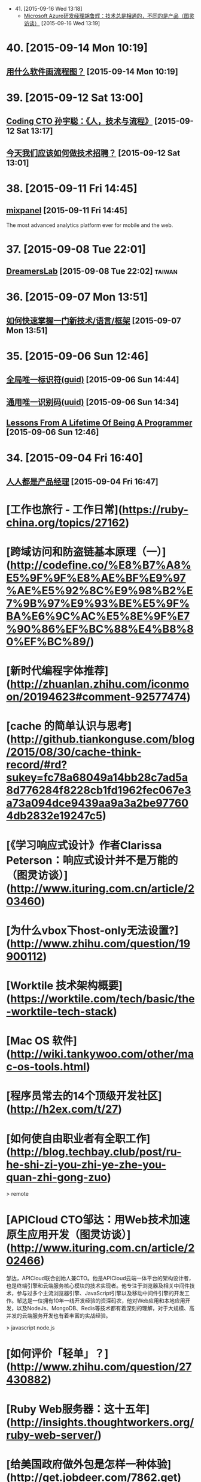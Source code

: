 - 41. [2015-09-16 Wed 13:18]
  - [[http://www.ituring.com.cn/article/203595][Microsoft Azure研发经理胡鲁辉：技术总是相通的，不同的是产品（图灵访谈）]] [2015-09-16 Wed 13:19]

* 40. [2015-09-14 Mon 10:19]
** [[http://www.zhihu.com/question/20177573][用什么软件画流程图？]] [2015-09-14 Mon 10:19]

* 39. [2015-09-12 Sat 13:00]
** [[https://www.v2ex.com/t/219353][Coding CTO 孙宇聪：《人，技术与流程》]] [2015-09-12 Sat 13:17]

** [[http://36kr.com/p/203377.html][今天我们应该如何做技术招聘？]] [2015-09-12 Sat 13:01]

* 38. [2015-09-11 Fri 14:45]
** [[https://mixpanel.com/][mixpanel]] [2015-09-11 Fri 14:45]
   The most advanced analytics platform ever for mobile and the web.

* 37. [2015-09-08 Tue 22:01]
** [[http://dreamerslab.com/tw][DreamersLab]] [2015-09-08 Tue 22:02]                                           :taiwan:

* 36. [2015-09-07 Mon 13:51]
** [[http://insights.thoughtworkers.org/learn-new-technology-quickly/][如何快速掌握一门新技术/语言/框架]] [2015-09-07 Mon 13:51]

* 35. [2015-09-06 Sun 12:46]
** [[https://zh.wikipedia.org/wiki/%25E5%2585%25A8%25E5%25B1%2580%25E5%2594%25AF%25E4%25B8%2580%25E6%25A0%2587%25E8%25AF%2586%25E7%25AC%25A6][全局唯一标识符(guid)]] [2015-09-06 Sun 14:44]
** [[https://zh.wikipedia.org/wiki/%25E9%2580%259A%25E7%2594%25A8%25E5%2594%25AF%25E4%25B8%2580%25E8%25AF%2586%25E5%2588%25AB%25E7%25A0%2581][通用唯一识别码(uuid)]] [2015-09-06 Sun 14:34]
** [[http://thecodist.com/article/lessons_from_a_lifetime_of_being_a_programmer][Lessons From A Lifetime Of Being A Programmer]] [2015-09-06 Sun 12:46]

* 34. [2015-09-04 Fri 16:40]
** [[http://www.woshipm.com/][人人都是产品经理]] [2015-09-04 Fri 16:47]

# 33、2015-09-02
* [工作也旅行 - 工作日常](https://ruby-china.org/topics/27162)

* [跨域访问和防盗链基本原理（一）](http://codefine.co/%E8%B7%A8%E5%9F%9F%E8%AE%BF%E9%97%AE%E5%92%8C%E9%98%B2%E7%9B%97%E9%93%BE%E5%9F%BA%E6%9C%AC%E5%8E%9F%E7%90%86%EF%BC%88%E4%B8%80%EF%BC%89/)

* [新时代编程字体推荐](http://zhuanlan.zhihu.com/iconmoon/20194623#comment-92577474)

# 32、2015-09-01
* [cache 的简单认识与思考](http://github.tiankonguse.com/blog/2015/08/30/cache-think-record/#rd?sukey=fc78a68049a14bb28c7ad5a8d776284f8228cb1fd1962fec067e3a73a094dce9439aa9a3a2be977604db2832e19247c5)

* [《学习响应式设计》作者Clarissa Peterson：响应式设计并不是万能的（图灵访谈）](http://www.ituring.com.cn/article/203460)

# 31、2015-08-26
* [为什么vbox下host-only无法设置?](http://www.zhihu.com/question/19900112)

# 30、2015-08-25
* [Worktile 技术架构概要](https://worktile.com/tech/basic/the-worktile-tech-stack)

# 29、2015-08-25
* [Mac OS 软件](http://wiki.tankywoo.com/other/mac-os-tools.html)

# 28、2015-08-24
* [程序员常去的14个顶级开发社区](http://h2ex.com/t/27)

# 27、2015-08-20
* [如何使自由职业者有全职工作](http://blog.techbay.club/post/ru-he-shi-zi-you-zhi-ye-zhe-you-quan-zhi-gong-zuo)

  > remote

* [APICloud CTO邹达：用Web技术加速原生应用开发（图灵访谈）](http://www.ituring.com.cn/article/202466)

  邹达，APICloud联合创始人兼CTO。他是APICloud云端一体平台的架构设计者，也是终端引擎和云端服务核心模块的技术实现者。他专注于浏览器及相关中间件技术，参与过多个主流浏览器引擎、JavaScript引擎以及移动中间件引擎的开发工作。邹达是一位拥有10年一线开发经验的资深码农，他对Web应用和本地应用开发，以及NodeJs、MongoDB、Redis等技术都有着深刻的理解，对于大规模、高并发的云端服务开发也有着丰富的实战经验。

  > javascript node.js

# 26、2015-08-17
* [如何评价「轻单」？](http://www.zhihu.com/question/27430882)

# 25、2015-08-14
* [Ruby Web服务器：这十五年](http://insights.thoughtworkers.org/ruby-web-server/)

* [给美国政府做外包是怎样一种体验](http://get.jobdeer.com/7862.get)

  Loren Yu从他朋友Kalvin Wang处收到一份紧急求助邮件， 于是他在周末前往洛杉矶。

# 24、2015-08-10
* [Elixir: 编程语言的未来](http://blog.eood.cn/elixir?dba)

* [2015 校招总结](http://kedebug.com/blog/campus-offer-2015/)

  去年在知乎回答了 怎么进入 BAT 的研发部门，结合自身感受说了一些学习上的体会。 当时校招虽然 BAT 的 offer 在手，但仍被 Yahoo! 远超预期的薪水以及自由开放的工作环境所吸引， 故考虑其作为职业生涯的起点。然而时过境迁，没想到未入职就经历了这次雅虎北研的解散，不得不再次面对找工作的窘境。

  > job

* [一些LVS实验配置、工具和方案](http://codefine.co/%E4%B8%80%E4%BA%9Blvs%E5%AE%9E%E9%AA%8C%E9%85%8D%E7%BD%AE%E3%80%81%E5%B7%A5%E5%85%B7%E5%92%8C%E6%96%B9%E6%A1%88/)

  最近做了一些LVS配置和方案的验证实验，将过程中用到的一些配置、工具和具体的解决方案记录一下。使用DR模式。验证一种不中断业务的RealServer升级或者重启方案。

  > lvs

* [为何软件开发时间总是那么长](http://juude.net/whytimeconsumeprogramming/)

* [Mobile:2015 UI / UX Trends](https://medium.com/interactive-mind/mobile-2015-263ab694e60e)

  Whether on an app screen, a web browser, or a wearable watch face, design is one of the most important drivers of consumer engagement. From flat design to Material design, I analysed what trends have evolved, and share a few of my insights with you — what are these trends? Why are they beneficial to the user? And how are they created?

  > design

# 23、2015-08-08
* [对Tower网站浅显的性能分析](https://github.com/ccforward/cc/blob/master/Tower_Performance/README.md)

* [使用MAT(Memory Analyzer Tool)分析内存泄漏](http://hunng.com/2015/07/08/memory-analyzer-tool/)

* [2015 移动端 UI/UX 趋势](http://get.jobdeer.com/7749.get)

# 22、2015-07-28
* [谈谈DevOps和虚拟化](http://universefei.github.io/2015/07/26/%E8%B0%88%E8%B0%88DevOps%E5%92%8C%E8%99%9A%E6%8B%9F%E5%8C%96/#comments)

  其实DevOps和虚拟化并没有多大关系，为什么要把这两个东西放在一起呢？如果有人跟我突兀的讲这两个词，我会联想到docker。其实也就是因为docker才有了这篇文章。此文只是简单的介绍，以后会抽出时间专门来分别介绍虚拟化技术、DevOps还有Docker。

  > docker

# 21、2015-07-22
* [有一种 WEB 的部署方法叫 CNPAAS](http://blog.linz.im/2015/cnpaas.html)

  去年一次偶然爬梯上 facebook 的时候发现香港朋友 Jimmy 在“密谋”一个计划，跟云计算有关。

  后来看到他和他朋友阿扬的这个有趣的视频：

  我对这个计划很感兴趣，因为我本身是一名从事网站设计和开发的自由工作者，经常需要做 demo 给客户，而且本身对各种开源的 web 程序很感兴趣，所以除了需要付费购买服务器之外，还要不断鼓捣服务器环境来跑各种代码。好几次由于搞乱了服务器的环境，而只好删除整个系统重装，在做婚礼圈的初期，也试过为一些运维工作而耗过几个深宵。

  如果按照视频所介绍的，用那个云服务应该就能免却各种运维之苦而专心准备要部署的网站本身？

  这个项目叫 CNPaaS 。

  > devops

* [再来网:第一个以ugc的形式发布创业失败案例的网站](http://www.herecake.cc/)

  从失败的创业案例中吸取经验，真正对创业者有帮助，创业不怕再来！

# 20、2015-07-21
* [Fibonacci number](https://en.wikipedia.org/wiki/Fibonacci_number)

* [七牛首席架构师李道兵：在开源世界里逼自己成长（图灵访谈）](http://www.ituring.com.cn/article/200305)

  李道兵，七牛云存储首席架构师。他曾是北大化学专业博士研究生，中途毅然转行至自己喜欢的互联网行业。2007年加入金山实验室，2010年加入盛大创新院， 曾先后参与了盛大网盘项目和盛大云项目。2013年，李道兵加入七牛云存储，任职至今。他热爱开源，曾先后担任维基百科中文管理员，Debian Developer，协助维护 iso-codes 等开源软件。他喜欢架构，参与了不少高压力项目的结构设计，推崇高可用，可伸缩，低耦合的架构设计。

  > storage

# 19、2015-07-20
* [Adapting To Canadian Culture](https://www.lingq.com/blog/2015/07/14/adapting-to-canadian-culture/)

  Years and years ago I watched an episode of South Park – the cartoon about four American middle-school boys that are incredibly rude, but also very insightful. The episode was about Canada (all of it) being on strike because Canadians wanted more money (from the internet or something).

  > english

# 18、2015-07-17
* [LFS command log (7.3) 2013](http://pastebin.com/zz77D7uw)

  That's not the LFS book, that's a collection of commands, which might not be correct for your situation.

  > lfs

# 17、2015-07-16
* [我在办公室秘密地住了 500 天](http://www.labazhou.net/2015/05/i-secretly-lived-in-my-office-for-500-days/)

  无力支付洛杉矶的房租，我就睡在桌子后面。做为一种快速的财务举措，却很快成为了一种生活方式。 —Terry K

* [《学习响应式设计》作者Clarissa Peterson访谈问题有奖征集（图灵访谈）](http://www.ituring.com.cn/article/200909)

  Clarissa Peterson是一位用户体验设计师、Web开发者。她是蒙特利尔的一家响应式网站设计咨询公司Peterson/Kandy的联合创始人。她曾在美国公共交通联合会任Web经理，在此期间她对该组织的网站进行了大规模的改革，在此之前，她曾分别在公益组织AARP以及国会图书馆担任编辑和开发者。Clarissa是一位很受欢迎的演讲者，她经常在北美和欧洲举办的开发者会议及研讨会上发表关于响应式设计、移动策略和用户体验方面的演讲，在过去的3年中，她一共做过40场演讲。

* [How to build a happy and productive remote team](http://thenextweb.com/insider/2015/06/18/how-to-build-a-happy-and-productive-remote-team/?utm_campaign=Remotive%2B-%2BProductive%2BRemote%2BWorkers&utm_medium=email&utm_source=Remotive_-_Productive_Remote_Workers_34)

  It’s no secret that it’s hard to find top technical talent in Silicon Valley. The problem has been exacerbated as more and more founders have bought into the belief that they need to build an in-house team.

  Another issue is that the rising cost of living makes it almost impossible for growth-stage startups to afford technical talent, and they have been forced to compete with the market-rate salaries offered by larger tech companies.

  > remote

# 16、2015-07-15
* [近期准备找下一份远程工作，求建议](https://www.v2ex.com/t/200681)

  毕业就要满6年，前1年半全职上班，然后自由职业一年多，再后来在一家公司远程工作到现在(刚辞职)。

  > remote

* [远程工作两个月后的体会](http://chuansong.me/n/1526536)

  自己开公司，就是自己在定规矩。你自己决定如何使用手头上的钱，如何建立公司的组织结构，以及你在何时何地工作。

  默认方案，是在像纽约（我们的所在地）这样的地方拥有一间办公室，按正常上下班时间工作。我和 John 都渴望打破常规，建立一支远程工作的团队。

  最近我们体验了两个月，每个人都在不同的地方办公。

  > remote

* [[远程] CitrusByte 招聘 Simplicity Driven Developer](https://ruby-china.org/topics/26469)

  首先，我想说，我不是专职的 HR 人员，我只是一名工程师。所以这里我不想发一个传统的招聘广告，如果大家喜欢传统的招聘广告的话，我老板在 这边 已经发过一个很好的招聘广告了，欢迎大家直接去那边应聘。这里我只想从一个工程师的角度出发，跟大家聊一下我在 CitrusByte 的一些感受。

  > remote

# 15、2015-07-12
* [Why Go Is Not Good](http://yager.io/programming/go.html)

  I like Go. I use it for a number of things (including this blog, at the time of writing). Go is useful. With that said, Go is not a good language. It's not bad; it's just not good.

  We have to be careful using languages that aren't good, because if we're not careful, we might end up stuck using them for the next 20 years.

  This is a list of my chief complaints about Go. Some of these are mentioned frequently, and some are rarely discussed.

  I've also included some comparisons to both Rust and Haskell (which I consider to be good languages). This is to show that all the problems listed here have already been solved.

  > go

# 14、2015-07-11
* [C语言详解 - 枚举类型](http://www.cnblogs.com/jcsu/articles/1299051.html)

  在程序中，可能需要为某些整数定义一个别名，我们可以利用预处理指令#define来完成这项工作，您的代码可能是：

      #define MON  1
      #define TUE   2
      #define WED  3
      #define THU   4
      #define FRI    5
      #define SAT   6
      #define SUN   7

  在此，我们定义一种新的数据类型，希望它能完成同样的工作。这种新的数据类型叫枚举型。

* [有态度的Slack群组](http://jiajixin.cn/2015/07/09/slack-android/)

  今年，机缘巧合中，加入了一个比较Geek的创业公司，团队沟通一直使用Slack这个工具。使用了三四个月，感觉非常方便，Slack有如下优点：

  加强版的QQ群+讨论组
  有不同的Channel分流不同的话题，你可以只关注自己喜欢的话题。可以方便的新建Channel，加一些人进来讨论。

  弱干扰
  QQ群是强干扰的，有新消息弹窗提示，如果设为免打扰，又怕错过重要信息。而Slack默认当别人提到你或者触发了你关注的关键词后才会弹出桌面通知。

  第三方集成
  之前在创业公司我们使用的Github，Asana，HockyApp，Travis CI等服务，都可以很方便的集成到Slack中，有代码提交、打包完成等都可以收到通知。

  > slack

# 13、2015-07-10
* [文本相似度计算-JaccardSimilarity和哈希签名函数](http://blog.csdn.net/ygrx/article/details/12748857)

  在目前这个信息过载的星球上，文本的相似度计算应用前景还是比较广泛的，他可以让人们过滤掉很多相似的新闻，比如在搜索引擎上，相似度太高的页面，只需要展示一个就行了，还有就是，考试的时候，可以用这个来防作弊，同样的，论文的相似度检查也是一个检查论文是否抄袭的一个重要办法。

  > similarity algorithm

* [文本相似度比较](https://cnodejs.org/topic/5413a9b08895083262c7a934)

  > similarity algorithm

* [余弦定理的应用：基于文字的文本相似度计算](http://my.oschina.net/leejun2005/blog/116291)

  最近由于工作项目，需要判断两个txt文本是否相似，于是开始在网上找资料研究，因为在程序中会把文本转换成String再做比较，所以最开始找到了这篇关于 距离编辑算法 Blog写的非常好，受益匪浅。

  > similarity algorithm

* [Modern databases](http://mysqlha.blogspot.sg/2014/01/modern-databases.html)

  What is a modern database? We have some terms that wander between marketing and technical descriptions - NewSQL, NoSQL. We have much needed work on write-optimized database algorithms - Tokutek, LevelDB, RocksDB, HBase, Cassandra. We also get reports of amazing performance. I think there is too much focus on peak performance and not enough on predictable performance and manageability.

  > database

# 12、2015-07-09
* [MobaXterm](http://mobaxterm.mobatek.net/)

  Enhanced terminal for Windows with X11 server, tabbed SSH client, network tools and much more

  > ssh

* [Clojure驱动的Web开发](http://www.liaoxuefeng.com/article/0014171500694729a42a2c8b7f245e0bd54612c88d78a03000)

  Clojure是运行在JVM之上的Lisp方言，提供了强大的函数式编程的支持。由于Java语言进化的缓慢，用Java编写大型应用程序时，代码往往十分臃肿，许多语言如Groovy、Scala等都把自身设计为一种可替代Java的，能直接编译为JVM字节码的语言。Clojure则提供了Lisp在JVM的实现。

  > lisp clojure

* [全能型开源远程终端MobaXterm](http://jingxuan.io/?p=182)

  破解Securecrt怕中毒，Xshell 用着不爽，Putty太单薄，手头没Mac用不了iterm2。那就试试这个全能开源的终端吧(MobaXterm)!

  > ssh

* [Ceph在高IO下的死锁故障](http://my.oschina.net/brinlike/blog/472783?from=20150705)

  在一台高性能PC服务器上，使用ceph做虚拟机镜像的存储。在做压力测试的情况下，出现了该服务器所有虚拟机不能访问的故障。

  引发原因：

  1.在虚拟机当中安装了一个网站服务，网站服务中使用了redis作为缓存服务器。在压力比较大的情况下（8000千次访问每秒），发生了宿主机所有的虚拟机全部不能访问的情况

  2.发生故障时，部分虚拟机不能ping到，部分虚拟机是能ping到，但是不能ssh登陆

  > ceph

# 11、2015-07-08
* [The Comprehensive Guide to Remote Working](http://blog.remotive.io/the-comprehensive-guide-to-remote-working/)

  Walter Chen (co-founder of iDoneThis) and Eric Bieller (co-founder of Sqwiggle) present The Comprehensive Guide to Remote Working !

  > remote

* [为什么有些人用一年时间获得了你十年的工作经验？](http://www.managershare.com/post/191156)

  你是有十年工作经验呢，还是把一年工作经验用了十年？

* [《小决心》作者Caroline Arnold：你的决心为什么总是以失败告终（图灵访谈）](http://www.ituring.com.cn/article/200116)

  Caroline L. Arnold是华尔街投行里为数不多的女性技术部门高管，现为高盛董事总经理。在此之前，她在摩根士丹利工作了21年，从开发人员做起，逐步做到了董事总经理。她领导的团队曾为Google的首次公开募股（IPO）搭建拍卖系统，这是当时最大规模的IPO。她不仅是一位事业有成的职业女性，也是一位尽职尽责的妻子和母亲。但和许多人一样，她也屡屡经历下定决心与决心往往落空的恶性循环，这促使她开始了一个不同以往的新尝试，不是下大决心或下更大决心，而是制定一个小决心。她把自己的经验总结成《小决心》和更多的人分享，越来越多的人开始实践小决心，而所有的实践都得出同一个结论：小决心确实奏效。

# 10、2015-07-07
* [Top 10 Successful Web Designs Trends of 2015](http://everydaydesigner.net/design/top-10-successful-web-designs-trends-of-2015)

  If you’re redesigning your website in 2015, you probably need to know what all goes towards building a good web design. It’s always a great idea to begin considering design features as early as possible.

  > front-end

* [2015 Top10 最成功的网页设计趋势](http://codecloud.net/top-10-successful-web-designs-trends-of-2015-4836.html)

  如果你打算在2015年重新设计你的网站，那么你可能有必要了解设计优秀网页的趋势。尽可能早地考虑网页设计特点是一个好主意。

  > front-end

* [使用consul实现分布式服务注册和发现](http://tonybai.com/2015/07/06/implement-distributed-services-registery-and-discovery-by-consul/)

  Consul是HashiCorp公司推出的开源工具，用于实现分布式系统的服务发现与配置。与其他分布式服务注册与发现的方案，比如 Airbnb的SmartStack等相比，Consul的方案更“一站式”，内置了服务注册与发现框 架、分布一致性协议实现、健康检查、Key/Value存储、多数据中心方案，不再需要依赖其他工具（比如ZooKeeper等）。使用起来也较 为简单。Consul用Golang实现，因此具有天然可移植性(支持Linux、windows和Mac OS X)；安装包仅包含一个可执行文件，方便部署，与Docker等轻量级容器可无缝配合。

  > service discovery

* [自由职业平台 Upwork 教你如何在线招聘和远程工作](http://tech2ipo.com/99198)

  其实，我们早已经闯入了「远程工作」时代。在这个高弹性、分布式、高效率的团队协作中，公司该如何进行线上招聘，又该把握哪些原则来进行远程工作呢？今天，Upwork 有话要说。如今，作为自由职业平台的它，所拥有的工作团队中有超过 500 名的自由职业者，来自全世界的各个地方，还有 300 名全职工作者。它是怎么做到这一切的？

  > remote

* [The One Hiring Mistake You Didn’t Know You Were Making](https://medium.com/work-reimagined/the-hiring-mistake-you-didn-t-know-you-were-making-b64d0bff06b8)

  Imagine trying to hire for a critical project, knowing that you know just the right person for the job, but not being able to work with them.

  > remote

* [How Pairing Powers Remote Teams](http://customer.io/is-open/How-Pairing-Powers-Remote-Teams.html?utm_campaign=Remotive%2B-%2BProductive%2BRemote%2BWorkers&utm_medium=email&utm_source=Remotive_-_Productive_Remote_Workers_33)

  Over the past few months, Customer.io has grown from ten people to almost 20, and our engineering team has more than doubled in size. With such rapid growth, getting everyone up to speed is a major challenge.

  > remote

# 9、2015-07-06
* [axure rp](http://baike.baidu.com/view/3332366.htm)

  Axure RP是一个专业的快速原型设计工具。Axure（发音：Ack-sure），代表美国Axure公司；RP则是Rapid Prototyping（快速原型）的缩写。

  > axure rp

* [iOS应用内支付(IAP)的那些坑](http://blog.devtang.com/blog/2013/04/07/tricks-in-iap/)

  udacity中的在线课程《How to build a startup》中提到，所谓创业，就是尝试寻找新的赢利模式。正因为这是一种尝试，所以不可避免地需要调整产品方向，寻找市场中还未被发现的用户需求，给用户创造价值，进而获得收入。最近很火的精益创业的观点，则是强调将这种尝试成本降到最小，使得自己可以根据市场反馈迅速调整产品。

* [最新最全的支付宝SDK的使用说明](http://blog.csdn.net/zuoyou1314/article/details/39855649?utm_source=tuicool)

  现在电商类的应用与日俱增,直接导致了我们需要集成支付宝SDK的功能,从而完成能实现在线支付,手机支付的功能.说到在线支付,手机支付,这里还是有区别的,在线支付,一般指的是用UIWebView显示用于支付的网页,说实话本人感觉这样的用户体验很不好.

  > alipay

# 8、2015-07-04
* [FREELANCING: 2 YEARS, $230,000+ AND 9 BIG LESSONS LATER](http://joelklettke.com/)

* [手机是如何安装操作系统的？](http://www.zhihu.com/question/27338074)

  现在的智能手机和平板电脑上在出厂前都预装了操作系统，比如 Android，iOS ,BlackBerry ,Windows,Windows Phone等等，除了现在的 PC 端可以用户自由更换掉原来的操作系统外，其余的手机或者平板都是不能用户自己更换操作系统的，而且常见的 Android 手机也是如此，有人会说刷机不就是更换了系统了吗？但是刷机在本质上是没有更换系统内核的，比如 PC 上可以将 Windows 内核的操作系统直接删除掉，然后安装上 Linux 内核的系统，我有一款 Intel X86 构架的 CPU 的 Android 平板，现在想换成 Ubuntu 系统或者 Windows 8.1,简直无法下手，不知道如何删除原有的 Android 4.1,也不知道如何在手机上安装 Ubuntu，求手机制造行业的大师专家指教！多谢！

  * mobile

# 7、2015-07-03
* [我常用的补齐方法](http://baohaojun.github.io/blog/2015/06/29/0-my-often-used-completion-methods.html)

* [学习新技能的37个最佳网站](http://codecloud.net/the-37-best-websites-to-learn-something-new-4772.html)

  忘了过于褒奖的学校、整天呆在拥挤的教室而效果却差得可怜。这些网站和应用涵盖了科学、艺术和技术的无数话题。它们可以教会你实践练习任何技能，从制作豆沙到用 node.js 开发 app，而且它们都是免费的。你绝对没有任何理由不去掌握一个新技能、拓展你的知识，或最终助长你的职业发展。你可以根据自己的节奏呆在自己舒适的家里交互式地学习。无法想象还有比这更容易的了，坦诚地说，你还在等什么呢？

# 6、2015-06-30
* [Bruce Tate：恐惧是我写作《七周七语言》的初衷（图灵访谈）](http://www.ituring.com.cn/article/199590)

  Bruce Tate现任icanmakeitbetter.com的CTO，他的团队主要工作语言是Elixir以及Ruby on Rails。他曾任职于IBM公司13年，并担任过多家公司的客户解决方案总监和CTO。Bruce是一位受欢迎的国际讲师，他曾在丹麦、班加罗尔、华盛顿、斯特哥尔摩等世界各地发表过主题演讲。Bruce著有十余本技术书，其中包括3本JavaOne畅销书，以及两本Jolt大奖获奖图书：《七周七语言》和Better, Faster, Lighter Java。

  > programming

* [迅雷“星域”打通最后一公里重新定义CDN](http://www.infoq.com/cn/news/2015/06/xunlei-CDN)

  2015年6月25日，迅雷携手小米公司在北京正式发布“星域CDN”系统。新一代CDN采用并实现了无限节点布局，这是国内首家提出并实现无限节点的CDN服务商。迅雷CTO、网心科技CEO陈磊透露，迅雷CDN在原有的200多个自建CDN节点基础上，按照新的部署结构，节点数已突破了10万，实现了对现有CDN行业节点数量高达百倍级的增长。

# 5、2015-06-29
* [豆瓣数据架构实践 by 员旭鹏](http://airjd.com/view/ib90fqeo000dbro#18)

  > architecture

# 4、2015-06-27
* [Working at Netflix](http://www.brendangregg.com/blog/2015-01-20/working-at-netflix.html)

  I've been at Netflix now for several months, and have found it to be an amazing place to work. What has surprised me most is the culture, how different it is to other companies, and how well it works.

  > Brendan Gregg Netflix

* [Richard Saul Wurman](https://en.wikipedia.org/wiki/Richard_Saul_Wurman)

  Richard Saul Wurman (March 26, 1935) is an American architect and graphic designer. Wurman has written and designed over 83 books, and cofounded the TED (Technology, Entertainment, and Design) conference,[1] as well as the EG conference, TEDMED and the WWW suite of gatherings, in development as of July 2014.

  >

* [Give it five minutes](https://signalvnoise.com/posts/3124-give-it-five-minutes)

  A few years ago I used to be a hothead. Whenever anyone said anything, I’d think of a way to disagree. I’d push back hard if something didn’t fit my world-view.

  > 37signals Jason Fried

* [给它五分钟](http://nalaginrut.com/blog/articles/5minutes/index.html)

  几年前我还是个头脑发热的家伙。每当有人说点啥，我总是想方设法去否定。如果不能符合我的世界观，我就会硬生生地顶回去。

  > Jason Fried, Nala Ginrut

* [还没中年危机，中层危机已经来了](https://members.linkedin.com/zh-cn/zhuanti/articles/2015/Feb/midage?trk=eml-cn-2015warmup2)

  你终于抵达中层管理这一阶层了。在此，你需要独立承担起整支团队的工作表现，却又常常苦恼于在组织内部不够充足的权威与影响力。我只能说，欢迎来到中层管理这一危险地带！

  > job

* [领英发布：2014年中美最热门的25个技能](https://members.linkedin.com/zh-cn/zhuanti/articles/2015/Mar/skills?trk=eml-cn-2015warmup2)

  近日，全球最大职业社交网站LinkedIn（领英）发布了“2014年中美最热门的25个技能”榜单。本榜单是基于2014年更换工作的人才所具备的技能及2014年HR与猎头搜索的技能的频率，并对二者数据综合分析得出。

  > job

# 3、2015-06-25
* [GFW翻墙小结](http://wsgzao.github.io/post/fq/)

  > proxy
* [带你在墙外飞：对话翻墙软件开发者菲斯克](http://cn.nytimes.com/china/20150401/c01censor/)

  近月来，中国网络监管人员对6.48亿国内网民访问有限网站的权利进行了进一步的限制。包括Gmail和Gchat在内的一些谷歌的服务早已无法进入。那些曾让网友躲过在线监控的虚拟私人网络(简称VPN)也被屏蔽了。像GreatFire.org“镜像”网站、以及提供网络宽带共享服务的Lantern等工具，迄今仍能让网友畅游开放的互联网。这些服务使用的是所谓云服务商提供的加密信息托管，这些服务商遍布全球，中国境内也有。要想把这种躲避网络审查的工具停掉，中国网络监管者将不得不关闭包括亚马逊(Amazon)和微软(Microsoft)经营的这类云服务。

  > lantern p2p proxy

* [翻墙七种武器之霸王枪：Shadowsocks](https://pao-pao.net/article/130)

* [翻墙七种武器](https://pao-pao.net/tags/78)

* [哈希表](https://zh.wikipedia.org/wiki/%E5%93%88%E5%B8%8C%E8%A1%A8)

  散列表（Hash table，也叫哈希表），是根据关键字（Key value）而直接访问在内存存储位置的数据结构。也就是说，它通过计算一个关于键值的函数，将所需查询的数据映射到表中一个位置来访问记录，这加快了查找速度。这个映射函数称做散列函数，存放记录的数组称做散列表。

  > hash

* [散列函數](https://zh.wikipedia.org/wiki/%E6%95%A3%E5%88%97%E5%87%BD%E6%95%B8)

  散列函数（或散列算法，又称哈希函数，英语：Hash Function）是一种从任何一种数据中创建小的数字“指纹”的方法。散列函数把消息或数据压缩成摘要，使得数据量变小，将数据的格式固定下来。该函数将数据打乱混合，重新创建一个叫做散列值（hash values，hash codes，hash sums，或hashes）的指纹。散列值通常用来代表一个短的随机字母和数字组成的字符串。好的散列函数在输入域中很少出现散列冲突。在散列表和数据处理中，不抑制冲突来区别数据，会使得数据库记录更难找到。

  > hash

* [高级加密标准(（英语：Advanced Encryption Standard，缩写：AES）)](https://zh.wikipedia.org/wiki/%E9%AB%98%E7%BA%A7%E5%8A%A0%E5%AF%86%E6%A0%87%E5%87%86)

  進階加密标准（英语：Advanced Encryption Standard，缩写：AES），在密码学中又称Rijndael加密法，是美国联邦政府采用的一種區塊加密标准。这个标准用来替代原先的DES，已經被多方分析且廣為全世界所使用。經過五年的甄選流程，進階加密標準由美國國家標準與技術研究院（NIST）於2001年11月26日發佈於FIPS PUB 197，並在2002年5月26日成為有效的標準。2006年，進階加密标准已然成為对称密钥加密中最流行的演算法之一。

  > aes

* [SHA家族](https://zh.wikipedia.org/wiki/SHA%E5%AE%B6%E6%97%8F)

  安全散列演算法（英语：Secure Hash Algorithm）是一种能計算出一個數位訊息所對應到的，長度固定的字串（又稱訊息摘要）的算法。且若輸入的訊息不同，它們對應到不同字串的機率很高；而SHA是FIPS所認證的五種安全雜湊演算法。這些演算法之所以稱作「安全」是基於以下兩點（根據官方標準的描述）：

  由訊息摘要反推原輸入訊息，從計算理論上來說是很困難的。

  想要找到兩組不同的訊息對應到相同的訊息摘要，從計算理論上來說也是很困難的。任何對輸入訊息的變動，都有很高的機率導致其產生的訊息摘要迥異。

  SHA家族的五個演算法，分別是SHA-1、SHA-224、SHA-256、SHA-384，和SHA-512，由美國國家安全局（NSA）所設計，並由美國國家標準與技術研究院（NIST）發佈；是美國的政府標準。後四者有時並稱為SHA-2。SHA-1在許多安全協定中廣為使用，包括TLS和SSL、PGP、SSH、S/MIME和IPsec，曾被視為是MD5（更早之前被廣為使用的雜湊函數）的後繼者。但SHA-1的安全性如今被密碼學家嚴重質疑；雖然至今尚未出現對SHA-2有效的攻擊，它的演算法跟SHA-1基本上仍然相似；因此有些人開始發展其他替代的雜湊演算法。緣於最近[何时？]對SHA-1的種種攻擊發表，「美國國家標準與技術研究院（NIST）開始設法經由公開競爭管道（類似高級加密標準AES的發展經過），發展一個或多個新的雜湊演算法。」

  > sha

* [MD5](https://zh.wikipedia.org/zh-cn/MD5)

  MD5消息摘要算法（英语：MD5 Message-Digest Algorithm），一种被广泛使用的密码散列函数，可以产生出一个128位（16字节）的散列值（hash value），用于确保信息传输完整一致。MD5由罗纳德·李维斯特设计，于1992年公开，用以取代MD4算法。这套算法的程序在 RFC 1321 中被加以规范。

  将数据（如一段文字）运算变为另一固定长度值，是散列算法的基础原理。

  1996年后被证实存在弱点，可以被加以破解，对于需要高度安全性的数据，专家一般建议改用其他算法，如SHA-1。2004年，证实MD5算法无法防止碰撞，因此无法适用于安全性认证，如SSL公开密钥认证或是数字签章等用途。

  > md5

* [VPS丢包优化记](http://michaelfeng.github.io/blog/2015/06/21/VPS%E4%B8%A2%E5%8C%85%E4%BC%98%E5%8C%96%E8%AE%B0.html)

  最近本农用的Linode节点VPS丢包率增高，而且链路时间变长了，尤其晚上更是让人无法忍受。遂想要改善下，查了下Google发现有几种优化方式：

  * 使用Tcp加速产
  * 修改Tcp拥塞算法
  * 修改Linux系统配置

  > tcp

* [理想的应用框架](http://www.cnblogs.com/sskyy/p/4592353.html)

  在过去对框架的设计中，我收到过的最有用的建议是：“不要一开始就根据现有的技术去整合和改进。而是先搞清楚你觉得最理想的框架应该是怎样的，再根据现在的技术去评估，的确实现不了时再妥协。这样才能做出真正有意义的框架。”
  在这篇文章里，就让我们按照这样一条建议来探索一下现在的 web 框架最终可以进化成的样子，你绝对会被惊艳到。

  前端，还是从前端说起。前端目前的现状是，随着早期的 Backbone，近期的 Angular、React 等框架的兴起，前端在 模块化、组件化 两个方向上已经形成了一定的行业共识。在此基础上，React 的 FLUX、Relay 则是进一步的对前端应用架构的探索。这些技术在目前国内的大公司、大团队内部实际上都落地得非常好，因为很容易和公司内部已有的后端技术栈结合。而且这些纯前端框架的配套技术方案一般比较成熟，例如在支付宝确定使用 React，其实有一部分原因是它兼容 IE8，并且有服务器端渲染方案来加速首屏。

  > architecture

* [也谈并发与并行](http://tonybai.com/2015/06/23/concurrency-and-parallelism/)

  在一般人的眼中，“并行”就是并行，即你干你的，我干我的，两个“并行”的执行过程可能是两条毫无瓜葛的平行线，也可能是有交叉，但瞬即分开的两条线。不 过在程序员的世界里，有关“并行”的概念却有两个单词：Concurrency和Parallelism，对应的比较主流的中文翻译为并发 (Concurrency)和并行(Parallelism)。

# 2、2015-06-23
* [Self (programming language)](https://en.wikipedia.org/wiki/Self_(programming_language))

  Self is an object-oriented programming language based on the concept of prototypes. Self was a dialect of Smalltalk, being dynamically typed and using just-in-time compilation (JIT) as well as the prototype-based approach to objects: it was first used as an experimental test system for language design in the 1980s and 1990s. In 2006, Self was still being developed as part of the Klein project, which was a Self virtual machine written fully in Self. The latest version is 4.5.0 released in January 2014.

  * programming

* [网站前端架构的一些原则和总结](http://blog.eood.cn/front_end)

  每个架构师设计架构的时候都应该考虑的几条原则：高性能 High Performance，可扩展 Scalable，可维护 Maintainable。

  网站前端的架构也是如此。

  前端开发也从服务器端开发借鉴了很多东西：比如 MVC 的分层，小内核和模块化。

* [CoffeeScript – 未来可以取代 JavaScript 的语言](http://blog.eood.cn/coffeescript-2)

* [開發產品學到的一些事（上）](http://nelson.logdown.com/posts/2015/06/17/what-i-ve-learned-when-i-built-a-product-part-one)

  這幾年都在 start-up 打滾，跟著做了一些產品，也有一些小小心得，就紀錄下來跟各位分享討論。

  [開發產品學到的一些事（下）](http://nelson.logdown.com/posts/2015/06/19/what-i-ve-learned-when-i-built-a-product-part-two)

# 1、2015-06-17
* [为什么创业公司开除员工的速度越快越好（fire fast）？](http://www.zhihu.com/question/30991569/answer/50763087?utm_campaign=weekly176&utm_source=weekly-digest&utm_medium=email)
